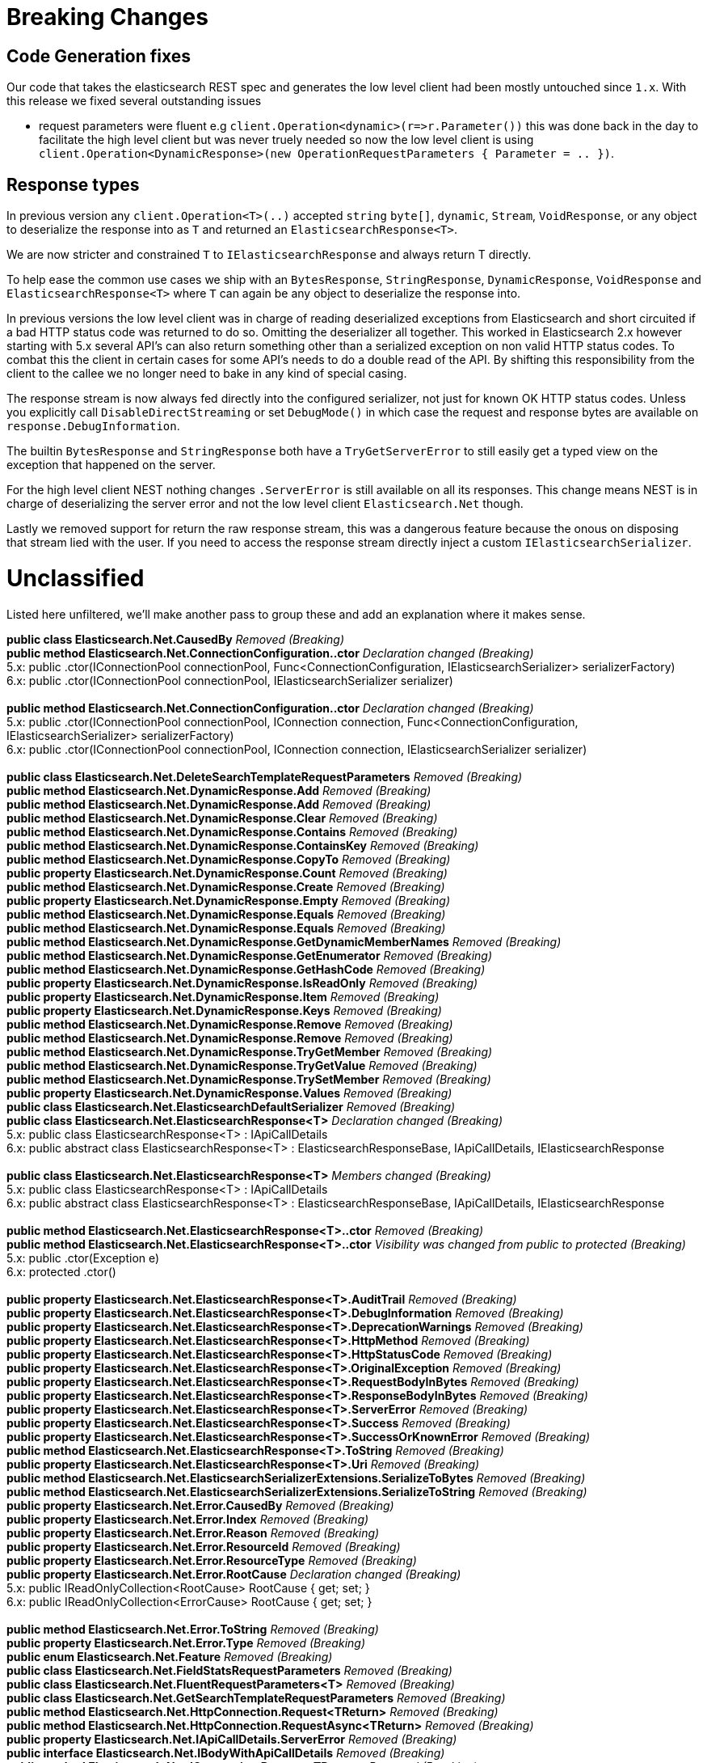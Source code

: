 = Breaking Changes 
 
== Code Generation fixes 
 
Our code that takes the elasticsearch REST spec and generates the low level client had been mostly untouched since `1.x`. 
With this release we fixed several outstanding issues 
 
* request parameters were fluent e.g `client.Operation&lt;dynamic&gt;(r=&gt;r.Parameter())` this was done back in the day to facilitate 
the high level client but was never truely needed so now the low level client is using 
`client.Operation&lt;DynamicResponse&gt;(new OperationRequestParameters { Parameter = .. })`. 

== Response types 

In previous version any `client.Operation&lt;T&gt;(..)` accepted `string` `byte[]`, `dynamic`, `Stream`, `VoidResponse`, or any object to 
deserialize the response into as `T` and returned an `ElasticsearchResponse&lt;T&gt;`.
 
We are now stricter and constrained `T` to `IElasticsearchResponse` and always return T directly.  

To help ease the common use cases we ship with an `BytesResponse`, `StringResponse`, `DynamicResponse`, 
`VoidResponse` and `ElasticsearchResponse&lt;T&gt;` where `T` can again be any object to deserialize the response into.

In previous versions the low level client was in charge of reading deserialized exceptions from Elasticsearch 
and short circuited if a bad HTTP status code was returned to do so. Omitting the deserializer all together.  
This worked in Elasticsearch 2.x however starting with 5.x several API's can also return something other than  
a serialized exception on non valid HTTP status codes. To combat this the client in certain cases for some API's  
needs to do a double read of the API. By shifting this responsibility from the client to the callee we no longer  
need to bake in any kind of special casing.  
 
The response stream is now always fed directly into the configured serializer, not just for known OK HTTP status codes. 
Unless you explicitly call `DisableDirectStreaming` or set `DebugMode()` in which case the request and response bytes are 
available on `response.DebugInformation`. 
 
The builtin `BytesResponse` and `StringResponse` both have a `TryGetServerError` to still easily get a typed view on 
the exception that happened on the server. 
 
For the high level client NEST nothing changes `.ServerError` is still available on all its responses. This change means
NEST is in charge of deserializing the server error and not the low level client `Elasticsearch.Net` though. 
 
Lastly we removed support for return the raw response stream, this was a dangerous feature because the onous on disposing 
that stream lied with the user. If you need to access the response stream directly inject a custom `IElasticsearchSerializer`. 
 
= Unclassified 
 
Listed here unfiltered, we'll make another pass to group these and add an explanation where it makes sense. 
 
*public class Elasticsearch.Net.CausedBy* _Removed (Breaking)_ + 
*public method Elasticsearch.Net.ConnectionConfiguration..ctor* _Declaration changed (Breaking)_ + 
5.x: public .ctor(IConnectionPool connectionPool, Func&lt;ConnectionConfiguration, IElasticsearchSerializer&gt; serializerFactory) + 
6.x: public .ctor(IConnectionPool connectionPool, IElasticsearchSerializer serializer) + 
 + 
*public method Elasticsearch.Net.ConnectionConfiguration..ctor* _Declaration changed (Breaking)_ + 
5.x: public .ctor(IConnectionPool connectionPool, IConnection connection, Func&lt;ConnectionConfiguration, IElasticsearchSerializer&gt; serializerFactory) + 
6.x: public .ctor(IConnectionPool connectionPool, IConnection connection, IElasticsearchSerializer serializer) + 
 + 
*public class Elasticsearch.Net.DeleteSearchTemplateRequestParameters* _Removed (Breaking)_ + 
*public method Elasticsearch.Net.DynamicResponse.Add* _Removed (Breaking)_ + 
*public method Elasticsearch.Net.DynamicResponse.Add* _Removed (Breaking)_ + 
*public method Elasticsearch.Net.DynamicResponse.Clear* _Removed (Breaking)_ + 
*public method Elasticsearch.Net.DynamicResponse.Contains* _Removed (Breaking)_ + 
*public method Elasticsearch.Net.DynamicResponse.ContainsKey* _Removed (Breaking)_ + 
*public method Elasticsearch.Net.DynamicResponse.CopyTo* _Removed (Breaking)_ + 
*public property Elasticsearch.Net.DynamicResponse.Count* _Removed (Breaking)_ + 
*public method Elasticsearch.Net.DynamicResponse.Create* _Removed (Breaking)_ + 
*public property Elasticsearch.Net.DynamicResponse.Empty* _Removed (Breaking)_ + 
*public method Elasticsearch.Net.DynamicResponse.Equals* _Removed (Breaking)_ + 
*public method Elasticsearch.Net.DynamicResponse.Equals* _Removed (Breaking)_ + 
*public method Elasticsearch.Net.DynamicResponse.GetDynamicMemberNames* _Removed (Breaking)_ + 
*public method Elasticsearch.Net.DynamicResponse.GetEnumerator* _Removed (Breaking)_ + 
*public method Elasticsearch.Net.DynamicResponse.GetHashCode* _Removed (Breaking)_ + 
*public property Elasticsearch.Net.DynamicResponse.IsReadOnly* _Removed (Breaking)_ + 
*public property Elasticsearch.Net.DynamicResponse.Item* _Removed (Breaking)_ + 
*public property Elasticsearch.Net.DynamicResponse.Keys* _Removed (Breaking)_ + 
*public method Elasticsearch.Net.DynamicResponse.Remove* _Removed (Breaking)_ + 
*public method Elasticsearch.Net.DynamicResponse.Remove* _Removed (Breaking)_ + 
*public method Elasticsearch.Net.DynamicResponse.TryGetMember* _Removed (Breaking)_ + 
*public method Elasticsearch.Net.DynamicResponse.TryGetValue* _Removed (Breaking)_ + 
*public method Elasticsearch.Net.DynamicResponse.TrySetMember* _Removed (Breaking)_ + 
*public property Elasticsearch.Net.DynamicResponse.Values* _Removed (Breaking)_ + 
*public class Elasticsearch.Net.ElasticsearchDefaultSerializer* _Removed (Breaking)_ + 
*public class Elasticsearch.Net.ElasticsearchResponse<T>* _Declaration changed (Breaking)_ + 
5.x: public class ElasticsearchResponse<T> : IApiCallDetails + 
6.x: public abstract class ElasticsearchResponse<T> : ElasticsearchResponseBase, IApiCallDetails, IElasticsearchResponse + 
 + 
*public class Elasticsearch.Net.ElasticsearchResponse<T>* _Members changed (Breaking)_ + 
5.x: public class ElasticsearchResponse<T> : IApiCallDetails + 
6.x: public abstract class ElasticsearchResponse<T> : ElasticsearchResponseBase, IApiCallDetails, IElasticsearchResponse + 
 + 
*public method Elasticsearch.Net.ElasticsearchResponse<T>..ctor* _Removed (Breaking)_ + 
*public method Elasticsearch.Net.ElasticsearchResponse<T>..ctor* _Visibility was changed from public to protected (Breaking)_ + 
5.x: public .ctor(Exception e) + 
6.x: protected .ctor() + 
 + 
*public property Elasticsearch.Net.ElasticsearchResponse<T>.AuditTrail* _Removed (Breaking)_ + 
*public property Elasticsearch.Net.ElasticsearchResponse<T>.DebugInformation* _Removed (Breaking)_ + 
*public property Elasticsearch.Net.ElasticsearchResponse<T>.DeprecationWarnings* _Removed (Breaking)_ + 
*public property Elasticsearch.Net.ElasticsearchResponse<T>.HttpMethod* _Removed (Breaking)_ + 
*public property Elasticsearch.Net.ElasticsearchResponse<T>.HttpStatusCode* _Removed (Breaking)_ + 
*public property Elasticsearch.Net.ElasticsearchResponse<T>.OriginalException* _Removed (Breaking)_ + 
*public property Elasticsearch.Net.ElasticsearchResponse<T>.RequestBodyInBytes* _Removed (Breaking)_ + 
*public property Elasticsearch.Net.ElasticsearchResponse<T>.ResponseBodyInBytes* _Removed (Breaking)_ + 
*public property Elasticsearch.Net.ElasticsearchResponse<T>.ServerError* _Removed (Breaking)_ + 
*public property Elasticsearch.Net.ElasticsearchResponse<T>.Success* _Removed (Breaking)_ + 
*public property Elasticsearch.Net.ElasticsearchResponse<T>.SuccessOrKnownError* _Removed (Breaking)_ + 
*public method Elasticsearch.Net.ElasticsearchResponse<T>.ToString* _Removed (Breaking)_ + 
*public property Elasticsearch.Net.ElasticsearchResponse<T>.Uri* _Removed (Breaking)_ + 
*public method Elasticsearch.Net.ElasticsearchSerializerExtensions.SerializeToBytes* _Removed (Breaking)_ + 
*public method Elasticsearch.Net.ElasticsearchSerializerExtensions.SerializeToString* _Removed (Breaking)_ + 
*public property Elasticsearch.Net.Error.CausedBy* _Removed (Breaking)_ + 
*public property Elasticsearch.Net.Error.Index* _Removed (Breaking)_ + 
*public property Elasticsearch.Net.Error.Reason* _Removed (Breaking)_ + 
*public property Elasticsearch.Net.Error.ResourceId* _Removed (Breaking)_ + 
*public property Elasticsearch.Net.Error.ResourceType* _Removed (Breaking)_ + 
*public property Elasticsearch.Net.Error.RootCause* _Declaration changed (Breaking)_ + 
5.x: public IReadOnlyCollection<RootCause> RootCause { get; set; } + 
6.x: public IReadOnlyCollection<ErrorCause> RootCause { get; set; } + 
 + 
*public method Elasticsearch.Net.Error.ToString* _Removed (Breaking)_ + 
*public property Elasticsearch.Net.Error.Type* _Removed (Breaking)_ + 
*public enum Elasticsearch.Net.Feature* _Removed (Breaking)_ + 
*public class Elasticsearch.Net.FieldStatsRequestParameters* _Removed (Breaking)_ + 
*public class Elasticsearch.Net.FluentRequestParameters<T>* _Removed (Breaking)_ + 
*public class Elasticsearch.Net.GetSearchTemplateRequestParameters* _Removed (Breaking)_ + 
*public method Elasticsearch.Net.HttpConnection.Request<TReturn>* _Removed (Breaking)_ + 
*public method Elasticsearch.Net.HttpConnection.RequestAsync<TReturn>* _Removed (Breaking)_ + 
*public property Elasticsearch.Net.IApiCallDetails.ServerError* _Removed (Breaking)_ + 
*public interface Elasticsearch.Net.IBodyWithApiCallDetails* _Removed (Breaking)_ + 
*public method Elasticsearch.Net.IConnection.Request<TReturn>* _Removed (Breaking)_ + 
*public method Elasticsearch.Net.IConnection.RequestAsync<TReturn>* _Removed (Breaking)_ + 
*public property Elasticsearch.Net.IConnectionConfigurationValues.Serializer* _Removed (Breaking)_ + 
*public method Elasticsearch.Net.IElasticsearchSerializer.CreatePropertyMapping* _Removed (Breaking)_ + 
*public method Elasticsearch.Net.IElasticsearchSerializer.Serialize* _Removed (Breaking)_ + 
*public enum Elasticsearch.Net.IndicesStatsMetric* _Declaration changed (Breaking)_ + 
5.x: [FlagsAttribute]public enum IndicesStatsMetric { Completion = 1, Docs = 2, Fielddata = 4, QueryCache = 8, Flush = 16, Get = 32, Indexing = 64, Merge = 128, Percolate = 256, RequestCache = 512, Refresh = 1024, Search = 2048, Segments = 4096, Store = 8192, Warmer = 16384, Suggest = 32768, All = 65536} + 
6.x: [FlagsAttribute]public enum IndicesStatsMetric { Completion = 1, Docs = 2, Fielddata = 4, QueryCache = 8, Flush = 16, Get = 32, Indexing = 64, Merge = 128, RequestCache = 256, Refresh = 512, Search = 1024, Segments = 2048, Store = 4096, Warmer = 8192, Suggest = 16384, All = 32768} + 
 + 
*public method Elasticsearch.Net.InMemoryConnection..ctor* _Declaration changed (Breaking)_ + 
5.x: public .ctor(Byte[] responseBody, int statusCode = 200, Exception exception) + 
6.x: public .ctor(Byte[] responseBody, int statusCode = 200, Exception exception, string contentType = "application/json") + 
 + 
*public method Elasticsearch.Net.InMemoryConnection.Request<TReturn>* _Removed (Breaking)_ + 
*public method Elasticsearch.Net.InMemoryConnection.RequestAsync<TReturn>* _Removed (Breaking)_ + 
*public interface Elasticsearch.Net.IPropertyMapping* _Removed (Breaking)_ + 
*public method Elasticsearch.Net.IRequestPipeline.BadResponse<TReturn>* _Removed (Breaking)_ + 
*public method Elasticsearch.Net.IRequestPipeline.CallElasticsearch<TReturn>* _Removed (Breaking)_ + 
*public method Elasticsearch.Net.IRequestPipeline.CallElasticsearchAsync<TReturn>* _Removed (Breaking)_ + 
*public interface Elasticsearch.Net.IRootCause* _Removed (Breaking)_ + 
*public method Elasticsearch.Net.ITransport<TConnectionSettings>.Request<T>* _Removed (Breaking)_ + 
*public method Elasticsearch.Net.ITransport<TConnectionSettings>.RequestAsync<T>* _Removed (Breaking)_ + 
*public method Elasticsearch.Net.KnownEnums.GetStringValue* _Declaration changed (Breaking)_ + 
5.x: [ExtensionAttribute]public static string GetStringValue(PercolateFormat enumValue) + 
6.x: [ExtensionAttribute]public static string GetStringValue(NodesUsageMetric enumValue) + 
 + 
*public method Elasticsearch.Net.KnownEnums.GetStringValue* _Removed (Breaking)_ + 
*public class Elasticsearch.Net.MultiPercolateRequestParameters* _Removed (Breaking)_ + 
*public property Elasticsearch.Net.Node.Settings* _Declaration changed (Breaking)_ + 
5.x: public IReadOnlyDictionary&lt;string, string&gt; Settings { get; set; } + 
6.x: public IReadOnlyDictionary&lt;string, object&gt; Settings { get; set; } + 
 + 
*public enum Elasticsearch.Net.NodesStatsIndexMetric* _Declaration changed (Breaking)_ + 
5.x: [FlagsAttribute]public enum NodesStatsIndexMetric { Completion = 1, Docs = 2, Fielddata = 4, QueryCache = 8, Flush = 16, Get = 32, Indexing = 64, Merge = 128, Percolate = 256, RequestCache = 512, Refresh = 1024, Search = 2048, Segments = 4096, Store = 8192, Warmer = 16384, Suggest = 32768, All = 65536} + 
6.x: [FlagsAttribute]public enum NodesStatsIndexMetric { Completion = 1, Docs = 2, Fielddata = 4, QueryCache = 8, Flush = 16, Get = 32, Indexing = 64, Merge = 128, RequestCache = 256, Refresh = 512, Search = 1024, Segments = 2048, Store = 4096, Warmer = 8192, Suggest = 16384, All = 32768} + 
 + 
*public class Elasticsearch.Net.PercolateCountRequestParameters* _Removed (Breaking)_ + 
*public enum Elasticsearch.Net.PercolateFormat* _Removed (Breaking)_ + 
*public class Elasticsearch.Net.PercolateRequestParameters* _Removed (Breaking)_ + 
*public property Elasticsearch.Net.PipelineException.Response* _Declaration changed (Breaking)_ + 
5.x: public IApiCallDetails Response { get; internal set; } + 
6.x: public IElasticsearchResponse Response { get; internal set; } + 
 + 
*public method Elasticsearch.Net.PostData<T>..ctor* _Visibility was changed from public to protectedinternal (Breaking)_ + 
5.x: public .ctor(IEnumerable<object> item) + 
6.x: protected internal .ctor(IEnumerable<object> item) + 
 + 
*public method Elasticsearch.Net.PostData<T>..ctor* _Visibility was changed from public to private (Breaking)_ + 
5.x: public .ctor(T item) + 
6.x: private .ctor(T item) + 
 + 
*public method Elasticsearch.Net.PostData<T>..ctor* _Visibility was changed from public to protectedinternal (Breaking)_ + 
5.x: public .ctor(IEnumerable<string> item) + 
6.x: protected internal .ctor(IEnumerable<string> item) + 
 + 
*public method Elasticsearch.Net.PostData<T>..ctor* _Visibility was changed from public to protectedinternal (Breaking)_ + 
5.x: public .ctor(Byte[] item) + 
6.x: protected internal .ctor(Byte[] item) + 
 + 
*public method Elasticsearch.Net.PostData<T>..ctor* _Visibility was changed from public to protectedinternal (Breaking)_ + 
5.x: public .ctor(string item) + 
6.x: protected internal .ctor(string item) + 
 + 
*public property Elasticsearch.Net.PostData<T>.DisableDirectStreaming* _Removed (Breaking)_ + 
*public operator Elasticsearch.Net.PostData<T>.op_Implicit* _Removed (Breaking)_ + 
*public operator Elasticsearch.Net.PostData<T>.op_Implicit* _Removed (Breaking)_ + 
*public operator Elasticsearch.Net.PostData<T>.op_Implicit* _Removed (Breaking)_ + 
*public operator Elasticsearch.Net.PostData<T>.op_Implicit* _Removed (Breaking)_ + 
*public operator Elasticsearch.Net.PostData<T>.op_Implicit* _Removed (Breaking)_ + 
*public property Elasticsearch.Net.PostData<T>.Type* _Removed (Breaking)_ + 
*public method Elasticsearch.Net.PostData<T>.Write* _Declaration changed (Breaking)_ + 
5.x: public void Write(Stream writableStream, IConnectionConfigurationValues settings) + 
6.x: public override void Write(Stream writableStream, IConnectionConfigurationValues settings) + 
 + 
*public method Elasticsearch.Net.PostData<T>.WriteAsync* _Declaration changed (Breaking)_ + 
5.x: [AsyncStateMachineAttribute(Elasticsearch.Net.PostData`1+&lt;WriteAsync&gt;d__24[T])]public Task WriteAsync(Stream writableStream, IConnectionConfigurationValues settings, CancellationToken cancellationToken) + 
6.x: [AsyncStateMachineAttribute(Elasticsearch.Net.PostData`1+<WriteAsync>d__10[T])]public override Task WriteAsync(Stream writableStream, IConnectionConfigurationValues settings, CancellationToken cancellationToken) + 
 + 
*public property Elasticsearch.Net.PostData<T>.WrittenBytes* _Removed (Breaking)_ + 
*public class Elasticsearch.Net.PropertyMapping* _Removed (Breaking)_ + 
*public class Elasticsearch.Net.PutSearchTemplateRequestParameters* _Removed (Breaking)_ + 
*public method Elasticsearch.Net.RequestData..ctor* _Declaration changed (Breaking)_ + 
5.x: public .ctor(HttpMethod method, string path, PostData<object> data, IConnectionConfigurationValues global, IRequestParameters local, IMemoryStreamFactory memoryStreamFactory) + 
6.x: public .ctor(HttpMethod method, string path, PostData data, IConnectionConfigurationValues global, IRequestParameters local, IMemoryStreamFactory memoryStreamFactory) + 
 + 
*public property Elasticsearch.Net.RequestData.ClientCertificates* _Declaration changed (Breaking)_ + 
5.x: public X509CertificateCollection ClientCertificates { get; set; } + 
6.x: public X509CertificateCollection ClientCertificates { get; } + 
 + 
*public property Elasticsearch.Net.RequestData.ContentType* _Removed (Breaking)_ + 
*public property Elasticsearch.Net.RequestData.Path* _Removed (Breaking)_ + 
*public property Elasticsearch.Net.RequestData.PostData* _Declaration changed (Breaking)_ + 
5.x: public PostData<object> PostData { get; } + 
6.x: public PostData PostData { get; } + 
 + 
*public method Elasticsearch.Net.RequestPipeline.BadResponse<TReturn>* _Removed (Breaking)_ + 
*public method Elasticsearch.Net.RequestPipeline.CallElasticsearch<TReturn>* _Removed (Breaking)_ + 
*public method Elasticsearch.Net.RequestPipeline.CallElasticsearchAsync<TReturn>* _Removed (Breaking)_ + 
*public class Elasticsearch.Net.ResponseBuilder<TReturn>* _Removed (Breaking)_ + 
*public class Elasticsearch.Net.RootCause* _Removed (Breaking)_ + 
*public method Elasticsearch.Net.ServerError..ctor* _Declaration changed (Breaking)_ + 
5.x: public .ctor() + 
6.x: public .ctor(Error error, int? statusCode) + 
 + 
*public property Elasticsearch.Net.ServerError.Error* _Declaration changed (Breaking)_ + 
5.x: public Error Error { get; set; } + 
6.x: public Error Error { get; } + 
 + 
*public property Elasticsearch.Net.ServerError.Status* _Declaration changed (Breaking)_ + 
5.x: public int Status { get; set; } + 
6.x: public int Status { get; } + 
 + 
*public method Elasticsearch.Net.ServerError.TryCreate* _Removed (Breaking)_ + 
*public method Elasticsearch.Net.ServerError.TryCreateAsync* _Removed (Breaking)_ + 
*public method Elasticsearch.Net.SniffingConnectionPool..ctor* _Removed (Breaking)_ + 
*public class Elasticsearch.Net.SuggestRequestParameters* _Removed (Breaking)_ + 
*public method Elasticsearch.Net.Transport<TConnectionSettings>.Request<TReturn>* _Removed (Breaking)_ + 
*public method Elasticsearch.Net.Transport<TConnectionSettings>.RequestAsync<TReturn>* _Removed (Breaking)_ + 